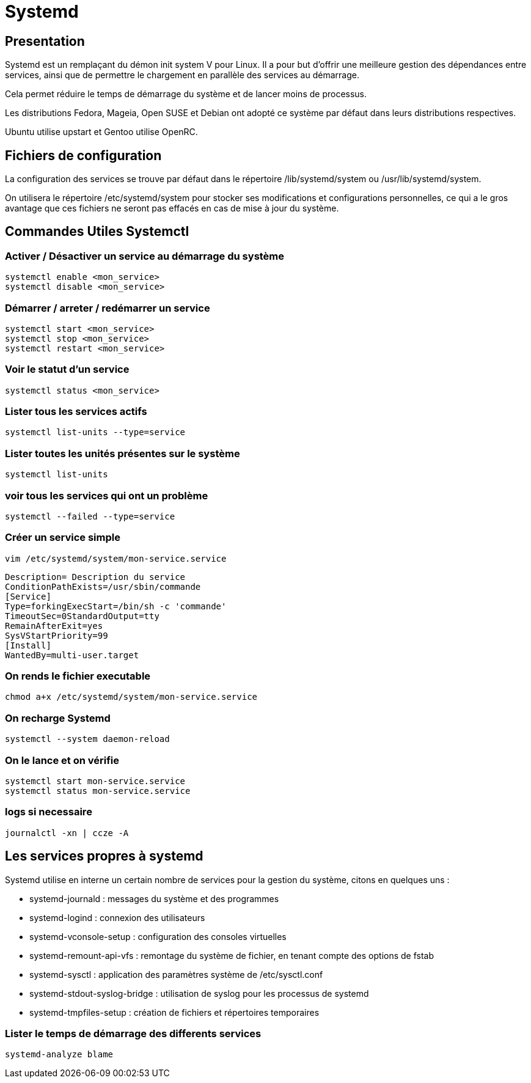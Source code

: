 = Systemd

== Presentation

Systemd est un remplaçant du démon init system V pour Linux. Il a pour but d’offrir une meilleure gestion des dépendances entre services, ainsi que de permettre le chargement en parallèle des services au démarrage.

Cela permet réduire le temps de démarrage du système et de lancer moins de processus.

Les distributions Fedora, Mageia, Open SUSE et Debian ont adopté ce système par défaut dans leurs distributions respectives.

Ubuntu utilise upstart et Gentoo utilise OpenRC.

==  Fichiers de configuration

La configuration des services se trouve par défaut dans le répertoire /lib/systemd/system ou /usr/lib/systemd/system.

On utilisera le répertoire /etc/systemd/system pour stocker ses modifications et configurations personnelles, ce qui a le gros avantage que ces fichiers ne seront pas effacés en cas de mise à jour du système.

== Commandes Utiles Systemctl

=== Activer / Désactiver un service au démarrage du système

[source,bash]
----
systemctl enable <mon_service>
systemctl disable <mon_service>
----

=== Démarrer / arreter / redémarrer un service

[source,bash]
----
systemctl start <mon_service>
systemctl stop <mon_service>
systemctl restart <mon_service>
----

=== Voir le statut d’un service

[source,bash]
----
systemctl status <mon_service>
----

=== Lister tous les services actifs

[source,bash]
----
systemctl list-units --type=service
----

=== Lister toutes les unités présentes sur le système

[source,bash]
----
systemctl list-units
----

=== voir tous les services qui ont un problème

[source,bash]
----
systemctl --failed --type=service
----

=== Créer un service simple

`vim /etc/systemd/system/mon-service.service`

[source,bash]
----
Description= Description du service
ConditionPathExists=/usr/sbin/commande
[Service]
Type=forkingExecStart=/bin/sh -c 'commande'
TimeoutSec=0StandardOutput=tty
RemainAfterExit=yes
SysVStartPriority=99
[Install]
WantedBy=multi-user.target
----

=== On rends le fichier executable

[source,bash]
----
chmod a+x /etc/systemd/system/mon-service.service
----

=== On recharge Systemd

[source,bash]
----
systemctl --system daemon-reload
----

=== On le lance et on vérifie

[source,bash]
----
systemctl start mon-service.service
systemctl status mon-service.service
----

=== logs si necessaire

[source,bash]
----
journalctl -xn | ccze -A
----

## Les services propres à systemd

Systemd utilise en interne un certain nombre de services pour la gestion du système, citons en quelques uns :

- systemd-journald : messages du système et des programmes
- systemd-logind : connexion des utilisateurs
- systemd-vconsole-setup : configuration des consoles virtuelles
- systemd-remount-api-vfs : remontage du système de fichier, en tenant compte des options de fstab
- systemd-sysctl : application des paramètres système de /etc/sysctl.conf
- systemd-stdout-syslog-bridge : utilisation de syslog pour les processus de systemd
- systemd-tmpfiles-setup : création de fichiers et répertoires temporaires

=== Lister le temps de démarrage des differents services

[source,bash]
----
systemd-analyze blame
----